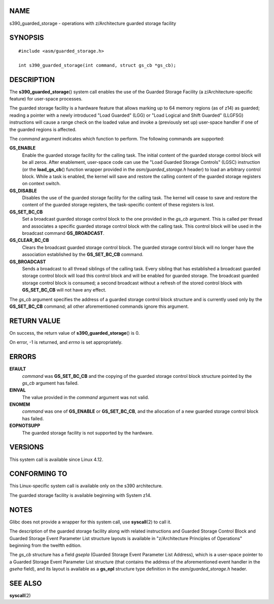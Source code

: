 NAME
====

s390_guarded_storage - operations with z/Architecture guarded storage
facility

SYNOPSIS
========

::

   #include <asm/guarded_storage.h>

   int s390_guarded_storage(int command, struct gs_cb *gs_cb);

DESCRIPTION
===========

The **s390_guarded_storage**\ () system call enables the use of the
Guarded Storage Facility (a z/Architecture-specific feature) for
user-space processes.

The guarded storage facility is a hardware feature that allows marking
up to 64 memory regions (as of z14) as guarded; reading a pointer with a
newly introduced "Load Guarded" (LGG) or "Load Logical and Shift
Guarded" (LLGFSG) instructions will cause a range check on the loaded
value and invoke a (previously set up) user-space handler if one of the
guarded regions is affected.

The *command* argument indicates which function to perform. The
following commands are supported:

**GS_ENABLE**
   Enable the guarded storage facility for the calling task. The initial
   content of the guarded storage control block will be all zeros. After
   enablement, user-space code can use the "Load Guarded Storage
   Controls" (LGSC) instruction (or the **load_gs_cb**\ () function
   wrapper provided in the *asm/guarded_storage.h* header) to load an
   arbitrary control block. While a task is enabled, the kernel will
   save and restore the calling content of the guarded storage registers
   on context switch.

**GS_DISABLE**
   Disables the use of the guarded storage facility for the calling
   task. The kernel will cease to save and restore the content of the
   guarded storage registers, the task-specific content of these
   registers is lost.

**GS_SET_BC_CB**
   Set a broadcast guarded storage control block to the one provided in
   the *gs_cb* argument. This is called per thread and associates a
   specific guarded storage control block with the calling task. This
   control block will be used in the broadcast command **GS_BROADCAST**.

**GS_CLEAR_BC_CB**
   Clears the broadcast guarded storage control block. The guarded
   storage control block will no longer have the association established
   by the **GS_SET_BC_CB** command.

**GS_BROADCAST**
   Sends a broadcast to all thread siblings of the calling task. Every
   sibling that has established a broadcast guarded storage control
   block will load this control block and will be enabled for guarded
   storage. The broadcast guarded storage control block is consumed; a
   second broadcast without a refresh of the stored control block with
   **GS_SET_BC_CB** will not have any effect.

The *gs_cb* argument specifies the address of a guarded storage control
block structure and is currently used only by the **GS_SET_BC_CB**
command; all other aforementioned commands ignore this argument.

RETURN VALUE
============

On success, the return value of **s390_guarded_storage**\ () is 0.

On error, -1 is returned, and *errno* is set appropriately.

ERRORS
======

**EFAULT**
   *command* was **GS_SET_BC_CB** and the copying of the guarded storage
   control block structure pointed by the *gs_cb* argument has failed.

**EINVAL**
   The value provided in the *command* argument was not valid.

**ENOMEM**
   *command* was one of **GS_ENABLE** or **GS_SET_BC_CB**, and the
   allocation of a new guarded storage control block has failed.

**EOPNOTSUPP**
   The guarded storage facility is not supported by the hardware.

VERSIONS
========

This system call is available since Linux 4.12.

CONFORMING TO
=============

This Linux-specific system call is available only on the s390
architecture.

The guarded storage facility is available beginning with System z14.

NOTES
=====

Glibc does not provide a wrapper for this system call, use
**syscall**\ (2) to call it.

The description of the guarded storage facility along with related
instructions and Guarded Storage Control Block and Guarded Storage Event
Parameter List structure layouts is available in "z/Architecture
Principles of Operations" beginning from the twelfth edition.

The *gs_cb* structure has a field *gsepla* (Guarded Storage Event
Parameter List Address), which is a user-space pointer to a Guarded
Storage Event Parameter List structure (that contains the address of the
aforementioned event handler in the *gseha* field), and its layout is
available as a **gs_epl** structure type definition in the
*asm/guarded_storage.h* header.

SEE ALSO
========

**syscall**\ (2)
